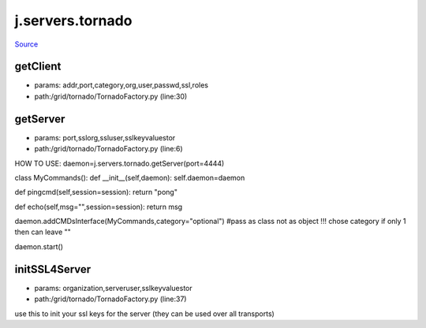 
j.servers.tornado
=================

`Source <https://github.com/Jumpscale/jumpscale_core/tree/master/lib/JumpScale/grid/tornado/TornadoFactory.py>`_


getClient
---------


* params: addr,port,category,org,user,passwd,ssl,roles
* path:/grid/tornado/TornadoFactory.py (line:30)


getServer
---------


* params: port,sslorg,ssluser,sslkeyvaluestor
* path:/grid/tornado/TornadoFactory.py (line:6)


HOW TO USE:
daemon=j.servers.tornado.getServer(port=4444)

class MyCommands():
def __init__(self,daemon):
self.daemon=daemon

def pingcmd(self,session=session):
return "pong"

def echo(self,msg="",session=session):
return msg

daemon.addCMDsInterface(MyCommands,category="optional")  #pass as class not as object !!! chose category if only 1 then can leave ""

daemon.start()


initSSL4Server
--------------


* params: organization,serveruser,sslkeyvaluestor
* path:/grid/tornado/TornadoFactory.py (line:37)


use this to init your ssl keys for the server (they can be used over all transports)


